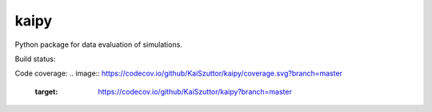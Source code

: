 =====
kaipy
=====

Python package for data evaluation of simulations.

Build status: |Build status|

.. |Build status| image:: https://travis-ci.org/KaiSzuttor/kaipy.svg?branch=master

Code coverage:
.. image:: https://codecov.io/github/KaiSzuttor/kaipy/coverage.svg?branch=master
    :target: https://codecov.io/github/KaiSzuttor/kaipy?branch=master
